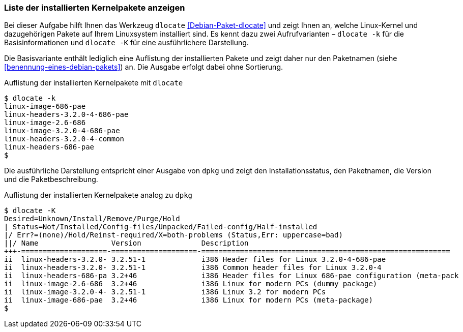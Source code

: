 // Datei: ./werkzeuge/paketoperationen/liste-der-installierten-kernelpakete-anzeigen.adoc

// Baustelle: Fertig

[[liste-der-installierten-kernelpakete-anzeigen]]

=== Liste der installierten Kernelpakete anzeigen ===

// Stichworte für den Index
(((Debianpaket, dlocate)))
(((dlocate, -k)))
(((dlocate, -K)))
(((Paket, Liste der installierten Kernelpakete anzeigen)))
Bei dieser Aufgabe hilft Ihnen das Werkzeug `dlocate`
<<Debian-Paket-dlocate>> und zeigt Ihnen an, welche Linux-Kernel und
dazugehörigen Pakete auf Ihrem Linuxsystem installiert sind. Es kennt
dazu zwei Aufrufvarianten – `dlocate -k` für die Basisinformationen und
`dlocate -K` für eine ausführlichere Darstellung.

Die Basisvariante enthält lediglich eine Auflistung der installierten
Pakete und zeigt daher nur den Paketnamen (siehe
<<benennung-eines-debian-pakets>>) an. Die Ausgabe erfolgt dabei ohne
Sortierung.

.Auflistung der installierten Kernelpakete mit `dlocate`
----
$ dlocate -k
linux-image-686-pae
linux-headers-3.2.0-4-686-pae
linux-image-2.6-686
linux-image-3.2.0-4-686-pae
linux-headers-3.2.0-4-common
linux-headers-686-pae
$
----

Die ausführliche Darstellung entspricht einer Ausgabe von `dpkg`
und zeigt den Installationsstatus, den Paketnamen, die Version und die
Paketbeschreibung.

.Auflistung der installierten Kernelpakete analog zu `dpkg`
----
$ dlocate -K
Desired=Unknown/Install/Remove/Purge/Hold
| Status=Not/Installed/Config-files/Unpacked/Failed-config/Half-installed
|/ Err?=(none)/Hold/Reinst-required/X=both-problems (Status,Err: uppercase=bad)
||/ Name                 Version              Description
+++-====================-====================-==========================================================
ii  linux-headers-3.2.0- 3.2.51-1             i386 Header files for Linux 3.2.0-4-686-pae
ii  linux-headers-3.2.0- 3.2.51-1             i386 Common header files for Linux 3.2.0-4
ii  linux-headers-686-pa 3.2+46               i386 Header files for Linux 686-pae configuration (meta-pack
ii  linux-image-2.6-686  3.2+46               i386 Linux for modern PCs (dummy package)
ii  linux-image-3.2.0-4- 3.2.51-1             i386 Linux 3.2 for modern PCs
ii  linux-image-686-pae  3.2+46               i386 Linux for modern PCs (meta-package)
$
----

// Datei (Ende): ./werkzeuge/paketoperationen/liste-der-installierten-kernelpakete-anzeigen.adoc
